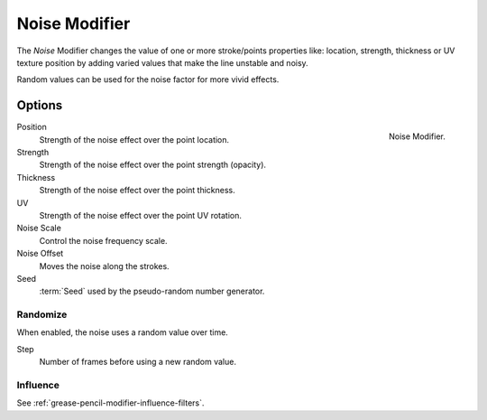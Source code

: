 .. index:: Grease Pencil Modifiers; Noise Modifier
.. _bpy.types.NoisepencilModifier:

**************
Noise Modifier
**************

The *Noise* Modifier changes the value of one or more stroke/points properties like:
location, strength, thickness or UV texture position
by adding varied values that make the line unstable and noisy.

Random values can be used for the noise factor for more vivid effects.


Options
=======

.. figure:: /images/grease-pencil_modifiers_deform_noise_panel.png
   :align: right

   Noise Modifier.

Position
   Strength of the noise effect over the point location.

Strength
   Strength of the noise effect over the point strength (opacity).

Thickness
   Strength of the noise effect over the point thickness.

UV
   Strength of the noise effect over the point UV rotation.

Noise Scale
   Control the noise frequency scale.

Noise Offset
   Moves the noise along the strokes.

Seed
   :term:`Seed` used by the pseudo-random number generator.


Randomize
---------

When enabled, the noise uses a random value over time.

Step
   Number of frames before using a new random value.


Influence
---------

See :ref:`grease-pencil-modifier-influence-filters`.
